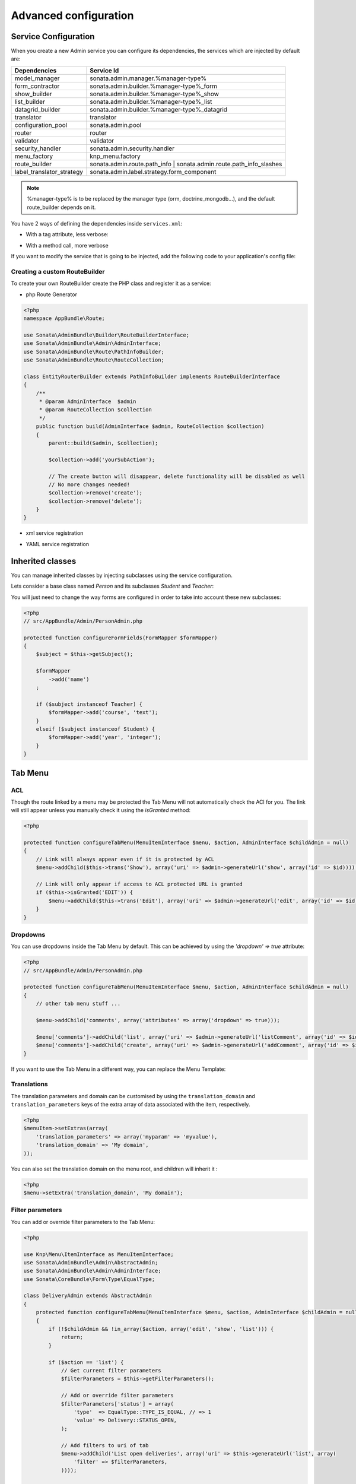 Advanced configuration
======================

Service Configuration
---------------------

When you create a new Admin service you can configure its dependencies, the services which are injected by default are:

=========================     =============================================
Dependencies                  Service Id
=========================     =============================================
model_manager                 sonata.admin.manager.%manager-type%
form_contractor               sonata.admin.builder.%manager-type%_form
show_builder                  sonata.admin.builder.%manager-type%_show
list_builder                  sonata.admin.builder.%manager-type%_list
datagrid_builder              sonata.admin.builder.%manager-type%_datagrid
translator                    translator
configuration_pool            sonata.admin.pool
router                        router
validator                     validator
security_handler              sonata.admin.security.handler
menu_factory                  knp_menu.factory
route_builder                 sonata.admin.route.path_info | sonata.admin.route.path_info_slashes
label_translator_strategy     sonata.admin.label.strategy.form_component
=========================     =============================================

.. note::

    %manager-type% is to be replaced by the manager type (orm, doctrine_mongodb...),
    and the default route_builder depends on it.

You have 2 ways of defining the dependencies inside ``services.xml``:

* With a tag attribute, less verbose:

.. configuration-block::

    .. code-block:: xml

        <service id="app.admin.project" class="AppBundle\Admin\ProjectAdmin">
            <tag
                name="sonata.admin"
                manager_type="orm"
                group="Project"
                label="Project"
                label_translator_strategy="sonata.admin.label.strategy.native"
                route_builder="sonata.admin.route.path_info"
                />
            <argument />
            <argument>AppBundle\Entity\Project</argument>
            <argument />
        </service>

.. configuration-block::

    .. code-block:: yaml

        app.admin.project:
            class: AppBundle\Admin\ProjectAdmin
            tags:
                - { name: sonata.admin, manager_type: orm, group: "Project", label: "Project", label_translator_strategy: "sonata.admin.label.strategy.native",  route_builder: "sonata.admin.route.path_info" }
            arguments:
                - ~
                - AppBundle\Entity\Project
                - ~

* With a method call, more verbose

.. configuration-block::

    .. code-block:: xml

        <service id="app.admin.project" class="AppBundle\Admin\ProjectAdmin">
            <tag
                name="sonata.admin"
                manager_type="orm"
                group="Project"
                label="Project"
                />
            <argument />
            <argument>AppBundle\Entity\Project</argument>
            <argument />

            <call method="setLabelTranslatorStrategy">
                <argument type="service" id="sonata.admin.label.strategy.native" />
            </call>

            <call method="setRouteBuilder">
                <argument type="service" id="sonata.admin.route.path_info" />
            </call>
        </service>

.. configuration-block::

    .. code-block:: yaml

        app.admin.project:
            class: AppBundle\Admin\ProjectAdmin
            tags:
                - { name: sonata.admin, manager_type: orm, group: "Project", label: "Project" }
            arguments:
                - ~
                - AppBundle\Entity\Project
                - ~
            calls:
                - [ setLabelTranslatorStrategy, [ "@sonata.admin.label.strategy.native" ]]
                - [ setRouteBuilder, [ "@sonata.admin.route.path_info" ]]

If you want to modify the service that is going to be injected, add the following code to your
application's config file:

.. configuration-block::

    .. code-block:: yaml

        # app/config/config.yml
        admins:
            sonata_admin:
                sonata.order.admin.order:   # id of the admin service this setting is for
                    model_manager:          # dependency name, from the table above
                        sonata.order.admin.order.manager  # customised service id


Creating a custom RouteBuilder
^^^^^^^^^^^^^^^^^^^^^^^^^^^^^^

To create your own RouteBuilder create the PHP class and register it as a service:

* php Route Generator

.. code-block:: php

    <?php
    namespace AppBundle\Route;

    use Sonata\AdminBundle\Builder\RouteBuilderInterface;
    use Sonata\AdminBundle\Admin\AdminInterface;
    use Sonata\AdminBundle\Route\PathInfoBuilder;
    use Sonata\AdminBundle\Route\RouteCollection;

    class EntityRouterBuilder extends PathInfoBuilder implements RouteBuilderInterface
    {
        /**
         * @param AdminInterface  $admin
         * @param RouteCollection $collection
         */
        public function build(AdminInterface $admin, RouteCollection $collection)
        {
            parent::build($admin, $collection);

            $collection->add('yourSubAction');

            // The create button will disappear, delete functionality will be disabled as well
            // No more changes needed!
            $collection->remove('create');
            $collection->remove('delete');
        }
    }

* xml service registration

.. configuration-block::

    .. code-block:: xml

        <service id="app.admin.entity_route_builder" class="AppBundle\Route\EntityRouterBuilder">
            <argument type="service" id="sonata.admin.audit.manager" />
        </service>

* YAML service registration

.. configuration-block::

    .. code-block:: yaml

        services:
            app.admin.entity_route_builder:
                class: AppBundle\Route\EntityRouterBuilder
                arguments:
                    - "@sonata.admin.audit.manager"

Inherited classes
-----------------

You can manage inherited classes by injecting subclasses using the service configuration.

Lets consider a base class named `Person` and its subclasses `Student` and `Teacher`:

.. configuration-block::

    .. code-block:: xml

        <service id="app.admin.person" class="AppBundle\Admin\PersonAdmin">
            <tag name="sonata.admin" manager_type="orm" group="admin" label="Person" />
            <argument/>
            <argument>AppBundle\Entity\Person</argument>
            <argument></argument>
            <call method="setSubClasses">
                <argument type="collection">
                    <argument key="student">AppBundle\Entity\Student</argument>
                    <argument key="teacher">AppBundle\Entity\Teacher</argument>
                </argument>
            </call>
        </service>

You will just need to change the way forms are configured in order to take into account these new subclasses:

.. code-block:: php

    <?php
    // src/AppBundle/Admin/PersonAdmin.php

    protected function configureFormFields(FormMapper $formMapper)
    {
        $subject = $this->getSubject();

        $formMapper
            ->add('name')
        ;

        if ($subject instanceof Teacher) {
            $formMapper->add('course', 'text');
        }
        elseif ($subject instanceof Student) {
            $formMapper->add('year', 'integer');
        }
    }

Tab Menu
--------

ACL
^^^

Though the route linked by a menu may be protected the Tab Menu will not automatically check the ACl for you.
The link will still appear unless you manually check it using the `isGranted` method:

.. code-block:: php

    <?php

    protected function configureTabMenu(MenuItemInterface $menu, $action, AdminInterface $childAdmin = null)
    {
        // Link will always appear even if it is protected by ACL
        $menu->addChild($this->trans('Show'), array('uri' => $admin->generateUrl('show', array('id' => $id))));

        // Link will only appear if access to ACL protected URL is granted
        if ($this->isGranted('EDIT')) {
            $menu->addChild($this->trans('Edit'), array('uri' => $admin->generateUrl('edit', array('id' => $id))));
        }
    }

Dropdowns
^^^^^^^^^

You can use dropdowns inside the Tab Menu by default. This can be achieved by using
the `'dropdown' => true` attribute:

.. code-block:: php

    <?php
    // src/AppBundle/Admin/PersonAdmin.php

    protected function configureTabMenu(MenuItemInterface $menu, $action, AdminInterface $childAdmin = null)
    {
        // other tab menu stuff ...

        $menu->addChild('comments', array('attributes' => array('dropdown' => true)));

        $menu['comments']->addChild('list', array('uri' => $admin->generateUrl('listComment', array('id' => $id))));
        $menu['comments']->addChild('create', array('uri' => $admin->generateUrl('addComment', array('id' => $id))));
    }

If you want to use the Tab Menu in a different way, you can replace the Menu Template:

.. configuration-block::

    .. code-block:: yaml

        # app/config/config.yml

        sonata_admin:
            templates:
                tab_menu_template:  AppBundle:Admin:own_tab_menu_template.html.twig

Translations
^^^^^^^^^^^^

The translation parameters and domain can be customised by using the
``translation_domain`` and ``translation_parameters`` keys of the extra array
of data associated with the item, respectively.

.. code-block:: php

    <?php
    $menuItem->setExtras(array(
        'translation_parameters' => array('myparam' => 'myvalue'),
        'translation_domain' => 'My domain',
    ));

You can also set the translation domain on the menu root, and children will
inherit it :

.. code-block:: php

    <?php
    $menu->setExtra('translation_domain', 'My domain');

Filter parameters
^^^^^^^^^^^^^^^^^

You can add or override filter parameters to the Tab Menu:

.. code-block:: php

    <?php

    use Knp\Menu\ItemInterface as MenuItemInterface;
    use Sonata\AdminBundle\Admin\AbstractAdmin;
    use Sonata\AdminBundle\Admin\AdminInterface;
    use Sonata\CoreBundle\Form\Type\EqualType;

    class DeliveryAdmin extends AbstractAdmin
    {
        protected function configureTabMenu(MenuItemInterface $menu, $action, AdminInterface $childAdmin = null)
        {
            if (!$childAdmin && !in_array($action, array('edit', 'show', 'list'))) {
                return;
            }

            if ($action == 'list') {
                // Get current filter parameters
                $filterParameters = $this->getFilterParameters();

                // Add or override filter parameters
                $filterParameters['status'] = array(
                    'type'  => EqualType::TYPE_IS_EQUAL, // => 1
                    'value' => Delivery::STATUS_OPEN,
                );

                // Add filters to uri of tab
                $menu->addChild('List open deliveries', array('uri' => $this->generateUrl('list', array(
                    'filter' => $filterParameters,
                ))));

                return;
            }
        }
    }

The `Delivery` class is based on the `sonata_type_translatable_choice` example inside the Core's documentation:
http://sonata-project.org/bundles/core/master/doc/reference/form_types.html#sonata-type-translatable-choice


Actions Menu
------------

You can add custom items to the actions menu for a specific action by overriding the following method:

.. code-block:: php

    protected function configureActionMenu(MenuItemInterface $menu, $action, AdminInterface $childAdmin = null)
    {
        if (in_array($action, array('show', 'edit', 'acl')) && $object) {
            $menu->addChild('custom', array('uri' => $this->generateUrl('custom'));
        }
    }


.. figure:: ../images/custom_action_buttons.png
   :align: center
   :alt: Custom action buttons


If you want to use the Action Menu in a different way, you can replace the Menu Template:

   .. configuration-block::

       .. code-block:: yaml

           # app/config/config.yml

           sonata_admin:
               templates:
                   action_menu_template:  AppBundle:Admin:own_action_menu_template.html.twig

Disable content stretching
--------------------------

You can disable ``html``, ``body`` and ``sidebar`` elements stretching. These containers are forced
to be full height by default. If you use custom layout or just don't need such behavior,
add ``no-stretch`` class to the ``<html>`` tag.

For example:

.. code-block:: html+jinja

    {# src/AppBundle/Resources/views/standard_layout.html.twig #}

    {% block html_attributes %}class="no-js no-stretch"{% endblock %}

Custom Action Access Management
-------------------------------

You can customize the access system inside the CRUDController by adding some entries inside the  `$accessMapping` array in the linked Admin.

.. code-block:: php

    <?php
    // src/AppBundle/Admin/PostAdmin.php

    class CustomAdmin extends AbstractAdmin
    {
        protected $accessMapping = array(
            'myCustomFoo' => 'EDIT',
            'myCustomBar' => array('EDIT', 'LIST'),
        );
    }

    <?php
    // src/AppBundle/Controller/CustomCRUDController.php

    class CustomCRUDController extends CRUDController
    {
        public function myCustomFooAction()
        {
            $this->admin->checkAccess('myCustomFoo');
            // If you can't access to EDIT role for the linked admin, an AccessDeniedException will be thrown

            // ...
        }

        public function myCustomBarAction($object)
        {
            $this->admin->checkAccess('myCustomBar', $object);
            // If you can't access to EDIT AND LIST roles for the linked admin, an AccessDeniedException will be thrown

            // ...
        }

        // ...
    }

You can also fully customize how you want to handle your access management by simply overriding ``checkAccess`` function

.. code-block:: php

    <?php
    // src/AppBundle/Admin/CustomAdmin.php

    class CustomAdmin extends AbstractAdmin
    {
        public function checkAccess($action, $object = null)
        {
            $this->customAccessLogic();
        }

        // ...
    }
